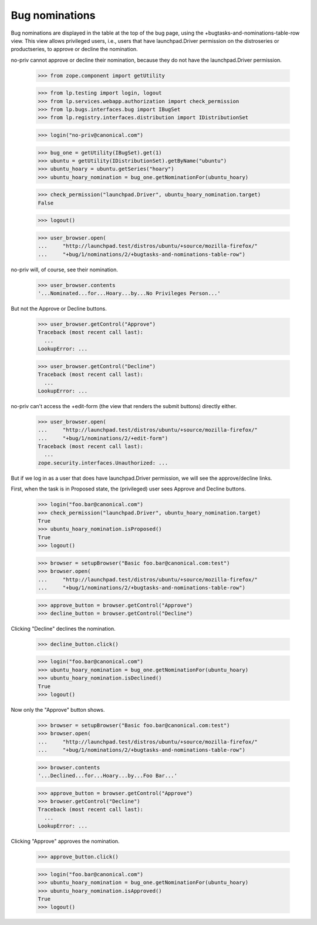 Bug nominations
===============

Bug nominations are displayed in the table at the top of the bug page,
using the +bugtasks-and-nominations-table-row view. This view allows
privileged users, i.e., users that have launchpad.Driver permission on
the distroseries or productseries, to approve or decline the
nomination.

no-priv cannot approve or decline their nomination, because they do not
have the launchpad.Driver permission.

    >>> from zope.component import getUtility

    >>> from lp.testing import login, logout
    >>> from lp.services.webapp.authorization import check_permission
    >>> from lp.bugs.interfaces.bug import IBugSet
    >>> from lp.registry.interfaces.distribution import IDistributionSet

    >>> login("no-priv@canonical.com")

    >>> bug_one = getUtility(IBugSet).get(1)
    >>> ubuntu = getUtility(IDistributionSet).getByName("ubuntu")
    >>> ubuntu_hoary = ubuntu.getSeries("hoary")
    >>> ubuntu_hoary_nomination = bug_one.getNominationFor(ubuntu_hoary)

    >>> check_permission("launchpad.Driver", ubuntu_hoary_nomination.target)
    False

    >>> logout()

    >>> user_browser.open(
    ...     "http://launchpad.test/distros/ubuntu/+source/mozilla-firefox/"
    ...     "+bug/1/nominations/2/+bugtasks-and-nominations-table-row")

no-priv will, of course, see their nomination.

    >>> user_browser.contents
    '...Nominated...for...Hoary...by...No Privileges Person...'

But not the Approve or Decline buttons.

    >>> user_browser.getControl("Approve")
    Traceback (most recent call last):
      ...
    LookupError: ...

    >>> user_browser.getControl("Decline")
    Traceback (most recent call last):
      ...
    LookupError: ...

no-priv can't access the +edit-form (the view that renders the submit
buttons) directly either.

    >>> user_browser.open(
    ...     "http://launchpad.test/distros/ubuntu/+source/mozilla-firefox/"
    ...     "+bug/1/nominations/2/+edit-form")
    Traceback (most recent call last):
      ...
    zope.security.interfaces.Unauthorized: ...

But if we log in as a user that does have launchpad.Driver permission,
we will see the approve/decline links.

First, when the task is in Proposed state, the (privileged) user sees
Approve and Decline buttons.

    >>> login("foo.bar@canonical.com")
    >>> check_permission("launchpad.Driver", ubuntu_hoary_nomination.target)
    True
    >>> ubuntu_hoary_nomination.isProposed()
    True
    >>> logout()

    >>> browser = setupBrowser("Basic foo.bar@canonical.com:test")
    >>> browser.open(
    ...     "http://launchpad.test/distros/ubuntu/+source/mozilla-firefox/"
    ...     "+bug/1/nominations/2/+bugtasks-and-nominations-table-row")

    >>> approve_button = browser.getControl("Approve")
    >>> decline_button = browser.getControl("Decline")

Clicking "Decline" declines the nomination.

    >>> decline_button.click()

    >>> login("foo.bar@canonical.com")
    >>> ubuntu_hoary_nomination = bug_one.getNominationFor(ubuntu_hoary)
    >>> ubuntu_hoary_nomination.isDeclined()
    True
    >>> logout()

Now only the "Approve" button shows.

    >>> browser = setupBrowser("Basic foo.bar@canonical.com:test")
    >>> browser.open(
    ...     "http://launchpad.test/distros/ubuntu/+source/mozilla-firefox/"
    ...     "+bug/1/nominations/2/+bugtasks-and-nominations-table-row")

    >>> browser.contents
    '...Declined...for...Hoary...by...Foo Bar...'

    >>> approve_button = browser.getControl("Approve")
    >>> browser.getControl("Decline")
    Traceback (most recent call last):
      ...
    LookupError: ...

Clicking "Approve" approves the nomination.

    >>> approve_button.click()

    >>> login("foo.bar@canonical.com")
    >>> ubuntu_hoary_nomination = bug_one.getNominationFor(ubuntu_hoary)
    >>> ubuntu_hoary_nomination.isApproved()
    True
    >>> logout()

